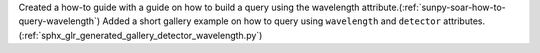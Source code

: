 Created a how-to guide with a guide on how to build a query using the wavelength attribute.(:ref:`sunpy-soar-how-to-query-wavelength`)
Added a short gallery example on how to query using ``wavelength`` and ``detector`` attributes.(:ref:`sphx_glr_generated_gallery_detector_wavelength.py`)
